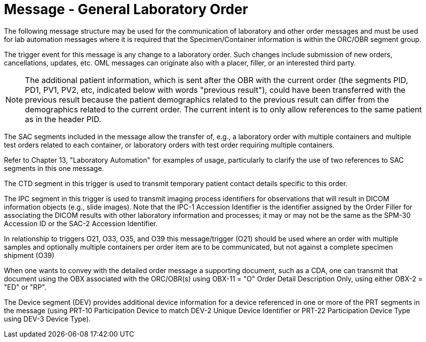 = Message - General Laboratory Order
:v291_section: "4.4.6"
:v2_section_name: "OML – laboratory order message (event O21)"
:generated: "Thu, 01 Aug 2024 15:25:17 -0600"

The following message structure may be used for the communication of laboratory and other order messages and must be used for lab automation messages where it is required that the Specimen/Container information is within the ORC/OBR segment group.

The trigger event for this message is any change to a laboratory order. Such changes include submission of new orders, cancellations, updates, etc. OML messages can originate also with a placer, filler, or an interested third party.

[NOTE]
The additional patient information, which is sent after the OBR with the current order (the segments PID, PD1, PV1, PV2, etc, indicated below with words "previous result"), could have been transferred with the previous result because the patient demographics related to the previous result can differ from the demographics related to the current order. The current intent is to only allow references to the same patient as in the header PID.

The SAC segments included in the message allow the transfer of, e.g., a laboratory order with multiple containers and multiple test orders related to each container, or laboratory orders with test order requiring multiple containers.

Refer to Chapter 13, "Laboratory Automation" for examples of usage, particularly to clarify the use of two references to SAC segments in this one message.

The CTD segment in this trigger is used to transmit temporary patient contact details specific to this order.

The IPC segment in this trigger is used to transmit imaging process identifiers for observations that will result in DICOM information objects (e.g., slide images). Note that the IPC-1 Accession Identifier is the identifier assigned by the Order Filler for associating the DICOM results with other laboratory information and processes; it may or may not be the same as the SPM-30 Accession ID or the SAC-2 Accession Identifier.

In relationship to triggers O21, O33, O35, and O39 this message/trigger (O21) should be used where an order with multiple samples and optionally multiple containers per order item are to be communicated, but not against a complete specimen shipment (O39)

When one wants to convey with the detailed order message a supporting document, such as a CDA, one can transmit that document using the OBX associated with the ORC/OBR(s) using OBX-11 = "O" Order Detail Description Only, using either OBX-2 = "ED" or "RP".

The Device segment (DEV) provides additional device information for a device referenced in one or more of the PRT segments in the message (using PRT-10 Participation Device to match DEV-2 Unique Device Identifier or PRT-22 Participation Device Type using DEV-3 Device Type).

[message_structure-table]

[ack_chor-table]

